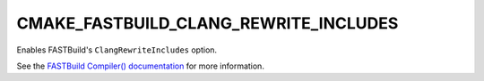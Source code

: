 CMAKE_FASTBUILD_CLANG_REWRITE_INCLUDES
--------------------------------------

Enables FASTBuild's ``ClangRewriteIncludes`` option.

See the `FASTBuild Compiler() documentation <https://www.fastbuild.org/docs/functions/compiler.html>`_
for more information.
